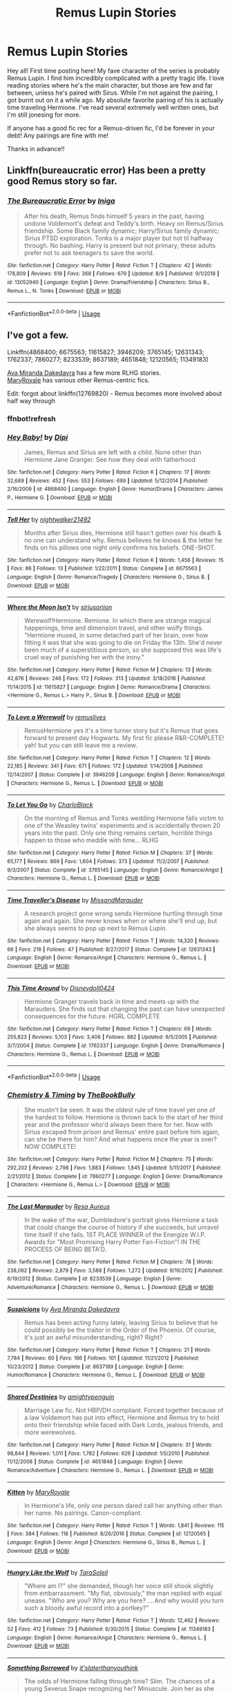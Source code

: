 #+TITLE: Remus Lupin Stories

* Remus Lupin Stories
:PROPERTIES:
:Author: BBWoman89
:Score: 18
:DateUnix: 1565763609.0
:DateShort: 2019-Aug-14
:FlairText: Request
:END:
Hey all! First time posting here! My fave character of the series is probably Remus Lupin. I find him incredibly complicated with a pretty tragic life. I love reading stories where he's the main character, but those are few and far between, unless he's paired with Sirus. While I'm not against the pairing, I got burnt out on it a while ago. My absolute favorite pairing of his is actually time traveling Hermione. I've read several extremely well written ones, but I'm still jonesing for more.

If anyone has a good fic rec for a Remus-driven fic, I'd be forever in your debt! Any pairings are fine with me!

Thanks in advance!!


** Linkffn(bureaucratic error) Has been a pretty good Remus story so far.
:PROPERTIES:
:Author: Geairt_Annok
:Score: 5
:DateUnix: 1565772887.0
:DateShort: 2019-Aug-14
:END:

*** [[https://www.fanfiction.net/s/13052940/1/][*/The Bureaucratic Error/*]] by [[https://www.fanfiction.net/u/49515/Iniga][/Iniga/]]

#+begin_quote
  After his death, Remus finds himself 5 years in the past, having undone Voldemort's defeat and Teddy's birth. Heavy on Remus/Sirius friendship. Some Black family dynamic; Harry/Sirius family dynamic; Sirius PTSD exploration. Tonks is a major player but not til halfway through. No bashing. Harry is present but not primary; these adults prefer not to ask teenagers to save the world.
#+end_quote

^{/Site/:} ^{fanfiction.net} ^{*|*} ^{/Category/:} ^{Harry} ^{Potter} ^{*|*} ^{/Rated/:} ^{Fiction} ^{T} ^{*|*} ^{/Chapters/:} ^{42} ^{*|*} ^{/Words/:} ^{178,809} ^{*|*} ^{/Reviews/:} ^{619} ^{*|*} ^{/Favs/:} ^{368} ^{*|*} ^{/Follows/:} ^{679} ^{*|*} ^{/Updated/:} ^{8/9} ^{*|*} ^{/Published/:} ^{9/1/2018} ^{*|*} ^{/id/:} ^{13052940} ^{*|*} ^{/Language/:} ^{English} ^{*|*} ^{/Genre/:} ^{Drama/Friendship} ^{*|*} ^{/Characters/:} ^{Sirius} ^{B.,} ^{Remus} ^{L.,} ^{N.} ^{Tonks} ^{*|*} ^{/Download/:} ^{[[http://www.ff2ebook.com/old/ffn-bot/index.php?id=13052940&source=ff&filetype=epub][EPUB]]} ^{or} ^{[[http://www.ff2ebook.com/old/ffn-bot/index.php?id=13052940&source=ff&filetype=mobi][MOBI]]}

--------------

*FanfictionBot*^{2.0.0-beta} | [[https://github.com/tusing/reddit-ffn-bot/wiki/Usage][Usage]]
:PROPERTIES:
:Author: FanfictionBot
:Score: 2
:DateUnix: 1565772914.0
:DateShort: 2019-Aug-14
:END:


** I've got a few.

Linkffn(4868400; 6675563; 11615827; 3946209; 3765145; 12631343; 1762337; 7860277; 8233539; 8637189; 4651848; 12120565; 11349183)

[[https://www.fanfiction.net/u/1994953/Ava-Miranda-Dakedavra][Ava Miranda Dakedavra]] has a few more RLHG stories.\\
[[https://www.fanfiction.net/u/2764183/MaryRoyale][MaryRoyale]] has various other Remus-centric fics.

Edit: forgot about linkffn(12769820) - Remus becomes more involved about half way through
:PROPERTIES:
:Author: Meiyouxiangjiao
:Score: 5
:DateUnix: 1565771269.0
:DateShort: 2019-Aug-14
:END:

*** ffnbot!refresh
:PROPERTIES:
:Author: Meiyouxiangjiao
:Score: 3
:DateUnix: 1565776854.0
:DateShort: 2019-Aug-14
:END:


*** [[https://www.fanfiction.net/s/4868400/1/][*/Hey Baby!/*]] by [[https://www.fanfiction.net/u/1391154/Dipi][/Dipi/]]

#+begin_quote
  James, Remus and Sirius are left with a child. None other than Hermione Jane Granger. See how they deal with fatherhood
#+end_quote

^{/Site/:} ^{fanfiction.net} ^{*|*} ^{/Category/:} ^{Harry} ^{Potter} ^{*|*} ^{/Rated/:} ^{Fiction} ^{K} ^{*|*} ^{/Chapters/:} ^{17} ^{*|*} ^{/Words/:} ^{32,689} ^{*|*} ^{/Reviews/:} ^{452} ^{*|*} ^{/Favs/:} ^{553} ^{*|*} ^{/Follows/:} ^{699} ^{*|*} ^{/Updated/:} ^{5/12/2014} ^{*|*} ^{/Published/:} ^{2/16/2009} ^{*|*} ^{/id/:} ^{4868400} ^{*|*} ^{/Language/:} ^{English} ^{*|*} ^{/Genre/:} ^{Humor/Drama} ^{*|*} ^{/Characters/:} ^{James} ^{P.,} ^{Hermione} ^{G.} ^{*|*} ^{/Download/:} ^{[[http://www.ff2ebook.com/old/ffn-bot/index.php?id=4868400&source=ff&filetype=epub][EPUB]]} ^{or} ^{[[http://www.ff2ebook.com/old/ffn-bot/index.php?id=4868400&source=ff&filetype=mobi][MOBI]]}

--------------

[[https://www.fanfiction.net/s/6675563/1/][*/Tell Her/*]] by [[https://www.fanfiction.net/u/1665167/nightwalker21492][/nightwalker21492/]]

#+begin_quote
  Months after Sirius dies, Hermione still hasn't gotten over his death & no one can understand why. Remus believes he knows & the letter he finds on his pillows one night only confirms his beliefs. ONE-SHOT.
#+end_quote

^{/Site/:} ^{fanfiction.net} ^{*|*} ^{/Category/:} ^{Harry} ^{Potter} ^{*|*} ^{/Rated/:} ^{Fiction} ^{K} ^{*|*} ^{/Words/:} ^{1,456} ^{*|*} ^{/Reviews/:} ^{15} ^{*|*} ^{/Favs/:} ^{86} ^{*|*} ^{/Follows/:} ^{13} ^{*|*} ^{/Published/:} ^{1/22/2011} ^{*|*} ^{/Status/:} ^{Complete} ^{*|*} ^{/id/:} ^{6675563} ^{*|*} ^{/Language/:} ^{English} ^{*|*} ^{/Genre/:} ^{Romance/Tragedy} ^{*|*} ^{/Characters/:} ^{Hermione} ^{G.,} ^{Sirius} ^{B.} ^{*|*} ^{/Download/:} ^{[[http://www.ff2ebook.com/old/ffn-bot/index.php?id=6675563&source=ff&filetype=epub][EPUB]]} ^{or} ^{[[http://www.ff2ebook.com/old/ffn-bot/index.php?id=6675563&source=ff&filetype=mobi][MOBI]]}

--------------

[[https://www.fanfiction.net/s/11615827/1/][*/Where the Moon Isn't/*]] by [[https://www.fanfiction.net/u/4131098/siriusoriion][/siriusoriion/]]

#+begin_quote
  Werewolf!Hermione. Remione. In which there are strange magical happenings, time and dimension travel, and other wolfy things. "Hermione mused, in some detached part of her brain, over how fitting it was that she was going to die on Friday the 13th. She'd never been much of a superstitious person, so she supposed this was life's cruel way of punishing her with the irony."
#+end_quote

^{/Site/:} ^{fanfiction.net} ^{*|*} ^{/Category/:} ^{Harry} ^{Potter} ^{*|*} ^{/Rated/:} ^{Fiction} ^{M} ^{*|*} ^{/Chapters/:} ^{13} ^{*|*} ^{/Words/:} ^{42,876} ^{*|*} ^{/Reviews/:} ^{246} ^{*|*} ^{/Favs/:} ^{172} ^{*|*} ^{/Follows/:} ^{313} ^{*|*} ^{/Updated/:} ^{3/18/2016} ^{*|*} ^{/Published/:} ^{11/14/2015} ^{*|*} ^{/id/:} ^{11615827} ^{*|*} ^{/Language/:} ^{English} ^{*|*} ^{/Genre/:} ^{Romance/Drama} ^{*|*} ^{/Characters/:} ^{<Hermione} ^{G.,} ^{Remus} ^{L.>} ^{Harry} ^{P.,} ^{Sirius} ^{B.} ^{*|*} ^{/Download/:} ^{[[http://www.ff2ebook.com/old/ffn-bot/index.php?id=11615827&source=ff&filetype=epub][EPUB]]} ^{or} ^{[[http://www.ff2ebook.com/old/ffn-bot/index.php?id=11615827&source=ff&filetype=mobi][MOBI]]}

--------------

[[https://www.fanfiction.net/s/3946209/1/][*/To Love a Werewolf/*]] by [[https://www.fanfiction.net/u/1443131/remuslives][/remuslives/]]

#+begin_quote
  RemusHermione yes it's a time turner story but it's Remus that goes forward to present day Hogwarts. My first fic please R&R-COMPLETE! yah! but you can still leave me a review.
#+end_quote

^{/Site/:} ^{fanfiction.net} ^{*|*} ^{/Category/:} ^{Harry} ^{Potter} ^{*|*} ^{/Rated/:} ^{Fiction} ^{T} ^{*|*} ^{/Chapters/:} ^{12} ^{*|*} ^{/Words/:} ^{22,185} ^{*|*} ^{/Reviews/:} ^{341} ^{*|*} ^{/Favs/:} ^{671} ^{*|*} ^{/Follows/:} ^{172} ^{*|*} ^{/Updated/:} ^{1/14/2008} ^{*|*} ^{/Published/:} ^{12/14/2007} ^{*|*} ^{/Status/:} ^{Complete} ^{*|*} ^{/id/:} ^{3946209} ^{*|*} ^{/Language/:} ^{English} ^{*|*} ^{/Genre/:} ^{Romance/Angst} ^{*|*} ^{/Characters/:} ^{Hermione} ^{G.,} ^{Remus} ^{L.} ^{*|*} ^{/Download/:} ^{[[http://www.ff2ebook.com/old/ffn-bot/index.php?id=3946209&source=ff&filetype=epub][EPUB]]} ^{or} ^{[[http://www.ff2ebook.com/old/ffn-bot/index.php?id=3946209&source=ff&filetype=mobi][MOBI]]}

--------------

[[https://www.fanfiction.net/s/3765145/1/][*/To Let You Go/*]] by [[https://www.fanfiction.net/u/1366134/CharloBlack][/CharloBlack/]]

#+begin_quote
  On the morning of Remus and Tonks wedding Hermione falls victim to one of the Weasley twins' experiments and is accidentally thrown 20 years into the past. Only one thing remains certain, horrible things happen to those who meddle with time... RLHG
#+end_quote

^{/Site/:} ^{fanfiction.net} ^{*|*} ^{/Category/:} ^{Harry} ^{Potter} ^{*|*} ^{/Rated/:} ^{Fiction} ^{M} ^{*|*} ^{/Chapters/:} ^{37} ^{*|*} ^{/Words/:} ^{65,177} ^{*|*} ^{/Reviews/:} ^{869} ^{*|*} ^{/Favs/:} ^{1,604} ^{*|*} ^{/Follows/:} ^{373} ^{*|*} ^{/Updated/:} ^{11/2/2007} ^{*|*} ^{/Published/:} ^{9/3/2007} ^{*|*} ^{/Status/:} ^{Complete} ^{*|*} ^{/id/:} ^{3765145} ^{*|*} ^{/Language/:} ^{English} ^{*|*} ^{/Genre/:} ^{Romance/Angst} ^{*|*} ^{/Characters/:} ^{Hermione} ^{G.,} ^{Remus} ^{L.} ^{*|*} ^{/Download/:} ^{[[http://www.ff2ebook.com/old/ffn-bot/index.php?id=3765145&source=ff&filetype=epub][EPUB]]} ^{or} ^{[[http://www.ff2ebook.com/old/ffn-bot/index.php?id=3765145&source=ff&filetype=mobi][MOBI]]}

--------------

[[https://www.fanfiction.net/s/12631343/1/][*/Time Traveller's Disease/*]] by [[https://www.fanfiction.net/u/8194127/MissandMarauder][/MissandMarauder/]]

#+begin_quote
  A research project gone wrong sends Hermione hurtling through time again and again. She never knows when or where she'll end up, but she always seems to pop up next to Remus Lupin.
#+end_quote

^{/Site/:} ^{fanfiction.net} ^{*|*} ^{/Category/:} ^{Harry} ^{Potter} ^{*|*} ^{/Rated/:} ^{Fiction} ^{T} ^{*|*} ^{/Words/:} ^{14,320} ^{*|*} ^{/Reviews/:} ^{66} ^{*|*} ^{/Favs/:} ^{216} ^{*|*} ^{/Follows/:} ^{47} ^{*|*} ^{/Published/:} ^{8/27/2017} ^{*|*} ^{/Status/:} ^{Complete} ^{*|*} ^{/id/:} ^{12631343} ^{*|*} ^{/Language/:} ^{English} ^{*|*} ^{/Genre/:} ^{Romance/Angst} ^{*|*} ^{/Characters/:} ^{Hermione} ^{G.,} ^{Remus} ^{L.} ^{*|*} ^{/Download/:} ^{[[http://www.ff2ebook.com/old/ffn-bot/index.php?id=12631343&source=ff&filetype=epub][EPUB]]} ^{or} ^{[[http://www.ff2ebook.com/old/ffn-bot/index.php?id=12631343&source=ff&filetype=mobi][MOBI]]}

--------------

[[https://www.fanfiction.net/s/1762337/1/][*/This Time Around/*]] by [[https://www.fanfiction.net/u/425332/Disneydoll0424][/Disneydoll0424/]]

#+begin_quote
  Hermione Granger travels back in time and meets up with the Marauders. She finds out that changing the past can have unexpected consequences for the future. HGRL COMPLETE
#+end_quote

^{/Site/:} ^{fanfiction.net} ^{*|*} ^{/Category/:} ^{Harry} ^{Potter} ^{*|*} ^{/Rated/:} ^{Fiction} ^{T} ^{*|*} ^{/Chapters/:} ^{69} ^{*|*} ^{/Words/:} ^{255,823} ^{*|*} ^{/Reviews/:} ^{5,103} ^{*|*} ^{/Favs/:} ^{3,406} ^{*|*} ^{/Follows/:} ^{882} ^{*|*} ^{/Updated/:} ^{9/5/2005} ^{*|*} ^{/Published/:} ^{3/7/2004} ^{*|*} ^{/Status/:} ^{Complete} ^{*|*} ^{/id/:} ^{1762337} ^{*|*} ^{/Language/:} ^{English} ^{*|*} ^{/Genre/:} ^{Drama/Romance} ^{*|*} ^{/Characters/:} ^{Hermione} ^{G.,} ^{Remus} ^{L.} ^{*|*} ^{/Download/:} ^{[[http://www.ff2ebook.com/old/ffn-bot/index.php?id=1762337&source=ff&filetype=epub][EPUB]]} ^{or} ^{[[http://www.ff2ebook.com/old/ffn-bot/index.php?id=1762337&source=ff&filetype=mobi][MOBI]]}

--------------

*FanfictionBot*^{2.0.0-beta} | [[https://github.com/tusing/reddit-ffn-bot/wiki/Usage][Usage]]
:PROPERTIES:
:Author: FanfictionBot
:Score: 2
:DateUnix: 1565776877.0
:DateShort: 2019-Aug-14
:END:


*** [[https://www.fanfiction.net/s/7860277/1/][*/Chemistry & Timing/*]] by [[https://www.fanfiction.net/u/2686571/TheBookBully][/TheBookBully/]]

#+begin_quote
  She mustn't be seen. It was the oldest rule of time travel yet one of the hardest to follow. Hermione is thrown back to the start of her third year and the professor who'd always been there for her. Now with Sirius escaped from prison and Remus' entire past before him again, can she be there for him? And what happens once the year is over? NOW COMPLETE!
#+end_quote

^{/Site/:} ^{fanfiction.net} ^{*|*} ^{/Category/:} ^{Harry} ^{Potter} ^{*|*} ^{/Rated/:} ^{Fiction} ^{M} ^{*|*} ^{/Chapters/:} ^{75} ^{*|*} ^{/Words/:} ^{292,202} ^{*|*} ^{/Reviews/:} ^{2,798} ^{*|*} ^{/Favs/:} ^{1,883} ^{*|*} ^{/Follows/:} ^{1,845} ^{*|*} ^{/Updated/:} ^{5/11/2017} ^{*|*} ^{/Published/:} ^{2/21/2012} ^{*|*} ^{/Status/:} ^{Complete} ^{*|*} ^{/id/:} ^{7860277} ^{*|*} ^{/Language/:} ^{English} ^{*|*} ^{/Genre/:} ^{Drama/Romance} ^{*|*} ^{/Characters/:} ^{<Hermione} ^{G.,} ^{Remus} ^{L.>} ^{*|*} ^{/Download/:} ^{[[http://www.ff2ebook.com/old/ffn-bot/index.php?id=7860277&source=ff&filetype=epub][EPUB]]} ^{or} ^{[[http://www.ff2ebook.com/old/ffn-bot/index.php?id=7860277&source=ff&filetype=mobi][MOBI]]}

--------------

[[https://www.fanfiction.net/s/8233539/1/][*/The Last Marauder/*]] by [[https://www.fanfiction.net/u/4036965/Resa-Aureus][/Resa Aureus/]]

#+begin_quote
  In the wake of the war, Dumbledore's portrait gives Hermione a task that could change the course of history if she succeeds, but unravel time itself if she fails. 1ST PLACE WINNER of the Energize W.I.P. Awards for "Most Promising Harry Potter Fan-Fiction"! IN THE PROCESS OF BEING BETA'D.
#+end_quote

^{/Site/:} ^{fanfiction.net} ^{*|*} ^{/Category/:} ^{Harry} ^{Potter} ^{*|*} ^{/Rated/:} ^{Fiction} ^{M} ^{*|*} ^{/Chapters/:} ^{78} ^{*|*} ^{/Words/:} ^{238,062} ^{*|*} ^{/Reviews/:} ^{2,879} ^{*|*} ^{/Favs/:} ^{3,588} ^{*|*} ^{/Follows/:} ^{1,272} ^{*|*} ^{/Updated/:} ^{9/19/2012} ^{*|*} ^{/Published/:} ^{6/19/2012} ^{*|*} ^{/Status/:} ^{Complete} ^{*|*} ^{/id/:} ^{8233539} ^{*|*} ^{/Language/:} ^{English} ^{*|*} ^{/Genre/:} ^{Adventure/Romance} ^{*|*} ^{/Characters/:} ^{Hermione} ^{G.,} ^{Remus} ^{L.} ^{*|*} ^{/Download/:} ^{[[http://www.ff2ebook.com/old/ffn-bot/index.php?id=8233539&source=ff&filetype=epub][EPUB]]} ^{or} ^{[[http://www.ff2ebook.com/old/ffn-bot/index.php?id=8233539&source=ff&filetype=mobi][MOBI]]}

--------------

[[https://www.fanfiction.net/s/8637189/1/][*/Suspicions/*]] by [[https://www.fanfiction.net/u/1994953/Ava-Miranda-Dakedavra][/Ava Miranda Dakedavra/]]

#+begin_quote
  Remus has been acting funny lately, leaving Sirius to believe that he could possibly be the traitor in the Order of the Phoenix. Of course, it's just an awful misunderstanding, right? Right?
#+end_quote

^{/Site/:} ^{fanfiction.net} ^{*|*} ^{/Category/:} ^{Harry} ^{Potter} ^{*|*} ^{/Rated/:} ^{Fiction} ^{T} ^{*|*} ^{/Chapters/:} ^{21} ^{*|*} ^{/Words/:} ^{7,784} ^{*|*} ^{/Reviews/:} ^{60} ^{*|*} ^{/Favs/:} ^{166} ^{*|*} ^{/Follows/:} ^{101} ^{*|*} ^{/Updated/:} ^{11/21/2012} ^{*|*} ^{/Published/:} ^{10/23/2012} ^{*|*} ^{/Status/:} ^{Complete} ^{*|*} ^{/id/:} ^{8637189} ^{*|*} ^{/Language/:} ^{English} ^{*|*} ^{/Genre/:} ^{Humor/Romance} ^{*|*} ^{/Characters/:} ^{Hermione} ^{G.,} ^{Remus} ^{L.} ^{*|*} ^{/Download/:} ^{[[http://www.ff2ebook.com/old/ffn-bot/index.php?id=8637189&source=ff&filetype=epub][EPUB]]} ^{or} ^{[[http://www.ff2ebook.com/old/ffn-bot/index.php?id=8637189&source=ff&filetype=mobi][MOBI]]}

--------------

[[https://www.fanfiction.net/s/4651848/1/][*/Shared Destinies/*]] by [[https://www.fanfiction.net/u/1391998/amightypenguin][/amightypenguin/]]

#+begin_quote
  Marriage Law fic. Not HBP/DH compliant. Forced together because of a law Voldemort has put into effect, Hermione and Remus try to hold onto their friendship while faced with Dark Lords, jealous friends, and more werewolves.
#+end_quote

^{/Site/:} ^{fanfiction.net} ^{*|*} ^{/Category/:} ^{Harry} ^{Potter} ^{*|*} ^{/Rated/:} ^{Fiction} ^{M} ^{*|*} ^{/Chapters/:} ^{31} ^{*|*} ^{/Words/:} ^{98,844} ^{*|*} ^{/Reviews/:} ^{1,011} ^{*|*} ^{/Favs/:} ^{1,782} ^{*|*} ^{/Follows/:} ^{626} ^{*|*} ^{/Updated/:} ^{1/5/2010} ^{*|*} ^{/Published/:} ^{11/12/2008} ^{*|*} ^{/Status/:} ^{Complete} ^{*|*} ^{/id/:} ^{4651848} ^{*|*} ^{/Language/:} ^{English} ^{*|*} ^{/Genre/:} ^{Romance/Adventure} ^{*|*} ^{/Characters/:} ^{Hermione} ^{G.,} ^{Remus} ^{L.} ^{*|*} ^{/Download/:} ^{[[http://www.ff2ebook.com/old/ffn-bot/index.php?id=4651848&source=ff&filetype=epub][EPUB]]} ^{or} ^{[[http://www.ff2ebook.com/old/ffn-bot/index.php?id=4651848&source=ff&filetype=mobi][MOBI]]}

--------------

[[https://www.fanfiction.net/s/12120565/1/][*/Kitten/*]] by [[https://www.fanfiction.net/u/2764183/MaryRoyale][/MaryRoyale/]]

#+begin_quote
  In Hermione's life, only one person dared call her anything other than her name. No pairings. Canon-compliant.
#+end_quote

^{/Site/:} ^{fanfiction.net} ^{*|*} ^{/Category/:} ^{Harry} ^{Potter} ^{*|*} ^{/Rated/:} ^{Fiction} ^{T} ^{*|*} ^{/Words/:} ^{1,841} ^{*|*} ^{/Reviews/:} ^{115} ^{*|*} ^{/Favs/:} ^{384} ^{*|*} ^{/Follows/:} ^{118} ^{*|*} ^{/Published/:} ^{8/26/2016} ^{*|*} ^{/Status/:} ^{Complete} ^{*|*} ^{/id/:} ^{12120565} ^{*|*} ^{/Language/:} ^{English} ^{*|*} ^{/Genre/:} ^{Angst} ^{*|*} ^{/Characters/:} ^{Hermione} ^{G.,} ^{Sirius} ^{B.,} ^{Remus} ^{L.} ^{*|*} ^{/Download/:} ^{[[http://www.ff2ebook.com/old/ffn-bot/index.php?id=12120565&source=ff&filetype=epub][EPUB]]} ^{or} ^{[[http://www.ff2ebook.com/old/ffn-bot/index.php?id=12120565&source=ff&filetype=mobi][MOBI]]}

--------------

[[https://www.fanfiction.net/s/11349183/1/][*/Hungry Like the Wolf/*]] by [[https://www.fanfiction.net/u/6892119/TaraSoleil][/TaraSoleil/]]

#+begin_quote
  "Where am I?" she demanded, though her voice still shook slightly from embarrassment. "My flat, obviously," the man replied with equal unease. "Who are you? Why are you here? ... And why would you turn such a bloody awful record into a portkey?"
#+end_quote

^{/Site/:} ^{fanfiction.net} ^{*|*} ^{/Category/:} ^{Harry} ^{Potter} ^{*|*} ^{/Rated/:} ^{Fiction} ^{T} ^{*|*} ^{/Words/:} ^{12,462} ^{*|*} ^{/Reviews/:} ^{52} ^{*|*} ^{/Favs/:} ^{412} ^{*|*} ^{/Follows/:} ^{73} ^{*|*} ^{/Published/:} ^{6/30/2015} ^{*|*} ^{/Status/:} ^{Complete} ^{*|*} ^{/id/:} ^{11349183} ^{*|*} ^{/Language/:} ^{English} ^{*|*} ^{/Genre/:} ^{Romance/Angst} ^{*|*} ^{/Characters/:} ^{Hermione} ^{G.,} ^{Remus} ^{L.} ^{*|*} ^{/Download/:} ^{[[http://www.ff2ebook.com/old/ffn-bot/index.php?id=11349183&source=ff&filetype=epub][EPUB]]} ^{or} ^{[[http://www.ff2ebook.com/old/ffn-bot/index.php?id=11349183&source=ff&filetype=mobi][MOBI]]}

--------------

[[https://www.fanfiction.net/s/12769820/1/][*/Something Borrowed/*]] by [[https://www.fanfiction.net/u/7295494/it-slaterthanyouthink][/it'slaterthanyouthink/]]

#+begin_quote
  The odds of Hermione falling through time? Slim. The chances of a young Severus Snape recognizing her? Minuscule. Join her as she attempts to discover her purpose in the past. Sirius/Hermione, Severus/Hermione
#+end_quote

^{/Site/:} ^{fanfiction.net} ^{*|*} ^{/Category/:} ^{Harry} ^{Potter} ^{*|*} ^{/Rated/:} ^{Fiction} ^{M} ^{*|*} ^{/Chapters/:} ^{19} ^{*|*} ^{/Words/:} ^{144,035} ^{*|*} ^{/Reviews/:} ^{790} ^{*|*} ^{/Favs/:} ^{340} ^{*|*} ^{/Follows/:} ^{679} ^{*|*} ^{/Updated/:} ^{2/4} ^{*|*} ^{/Published/:} ^{12/23/2017} ^{*|*} ^{/id/:} ^{12769820} ^{*|*} ^{/Language/:} ^{English} ^{*|*} ^{/Genre/:} ^{Mystery/Romance} ^{*|*} ^{/Characters/:} ^{Hermione} ^{G.,} ^{Sirius} ^{B.,} ^{Severus} ^{S.} ^{*|*} ^{/Download/:} ^{[[http://www.ff2ebook.com/old/ffn-bot/index.php?id=12769820&source=ff&filetype=epub][EPUB]]} ^{or} ^{[[http://www.ff2ebook.com/old/ffn-bot/index.php?id=12769820&source=ff&filetype=mobi][MOBI]]}

--------------

*FanfictionBot*^{2.0.0-beta} | [[https://github.com/tusing/reddit-ffn-bot/wiki/Usage][Usage]]
:PROPERTIES:
:Author: FanfictionBot
:Score: 1
:DateUnix: 1565776888.0
:DateShort: 2019-Aug-14
:END:

**** Chemistry and Timing is one of my all time faves. I started reading that fic when it was just a wee baby and it grew into something masterful. By far my fave Remus/Hermione time travel fic. Or any time travel fic really.
:PROPERTIES:
:Author: BBWoman89
:Score: 1
:DateUnix: 1565851233.0
:DateShort: 2019-Aug-15
:END:


** Oneshots:

- [[https://archiveofourown.org/works/11917125][Calibration]] linkao3(11917125) - gen, set during PoA
- [[https://archiveofourown.org/works/3225137][the aftermath.]] linkao3(3225137) - past Sirius/Remus, set immediately after the first war
- [[https://archiveofourown.org/works/235547][The Prisoner's Remorse]] linkao3(235547) - past Sirius/Remus, set after the first war
- [[https://archiveofourown.org/works/237489][A Long Farewell to All My Greatness]] linkao3(237489) - gen, set at the end of PoA
- [[https://archiveofourown.org/works/5379659][Across the Gap]] linkao3(5379659) - past Sirius/Remus, set immediately after the first war

Chaptered fics:

- [[https://archiveofourown.org/works/8665666][The Colour of Everything]] linkao3(8665666) - Lupin-centric, gen, canon compliant, WIP
- [[https://archiveofourown.org/works/15809817][One to Speak, Another to Hear]] linkao3(15809817) - Sirius/Remus, canon divergent
- [[https://archiveofourown.org/works/958165][Five Times a Conversation Between Minerva McGonagall and Remus Lupin Ended in Thanks, and One Time It Didn't Have To]] linkao3(958165) - gen, set during PoA
- [[https://archiveofourown.org/works/6510730][Remus Lupin and the Prisoner of Azkaban]] linkao3(6510730) - gen, set during PoA, has a WIP sequel
:PROPERTIES:
:Author: siderumincaelo
:Score: 3
:DateUnix: 1565786153.0
:DateShort: 2019-Aug-14
:END:

*** [[https://archiveofourown.org/works/11917125][*/Calibration/*]] by [[https://www.archiveofourown.org/users/TheDivineComedian/pseuds/TheDivineComedian/users/Imgeniush/pseuds/Imgeniush][/TheDivineComedianImgeniush/]]

#+begin_quote
  Remus's mind is usually a tidy place. The worst has already happened, what's left to be scared of? His fears are labelled, annotated, and most of all, archived. For one evening, though, he'll have to let them come out and play. (Remus prepares the Boggart for his lesson with the third years. Featuring Severus Snape as an unwanted critic, and Sirius Black as the elephant in the room.)
#+end_quote

^{/Site/:} ^{Archive} ^{of} ^{Our} ^{Own} ^{*|*} ^{/Fandom/:} ^{Harry} ^{Potter} ^{-} ^{J.} ^{K.} ^{Rowling} ^{*|*} ^{/Published/:} ^{2017-08-27} ^{*|*} ^{/Words/:} ^{4277} ^{*|*} ^{/Chapters/:} ^{1/1} ^{*|*} ^{/Comments/:} ^{40} ^{*|*} ^{/Kudos/:} ^{286} ^{*|*} ^{/Bookmarks/:} ^{41} ^{*|*} ^{/Hits/:} ^{2742} ^{*|*} ^{/ID/:} ^{11917125} ^{*|*} ^{/Download/:} ^{[[https://archiveofourown.org/downloads/11917125/Calibration.epub?updated_at=1515525307][EPUB]]} ^{or} ^{[[https://archiveofourown.org/downloads/11917125/Calibration.mobi?updated_at=1515525307][MOBI]]}

--------------

[[https://archiveofourown.org/works/3225137][*/the aftermath./*]] by [[https://www.archiveofourown.org/users/Jennbob/pseuds/Jennbob][/Jennbob/]]

#+begin_quote
  Remus goes to Sirius' flat in mid November, 1981, and finds somebody else already there.
#+end_quote

^{/Site/:} ^{Archive} ^{of} ^{Our} ^{Own} ^{*|*} ^{/Fandom/:} ^{Harry} ^{Potter} ^{-} ^{J.} ^{K.} ^{Rowling} ^{*|*} ^{/Published/:} ^{2015-01-24} ^{*|*} ^{/Words/:} ^{3764} ^{*|*} ^{/Chapters/:} ^{1/1} ^{*|*} ^{/Comments/:} ^{8} ^{*|*} ^{/Kudos/:} ^{132} ^{*|*} ^{/Bookmarks/:} ^{14} ^{*|*} ^{/Hits/:} ^{1786} ^{*|*} ^{/ID/:} ^{3225137} ^{*|*} ^{/Download/:} ^{[[https://archiveofourown.org/downloads/3225137/the%20aftermath.epub?updated_at=1422129818][EPUB]]} ^{or} ^{[[https://archiveofourown.org/downloads/3225137/the%20aftermath.mobi?updated_at=1422129818][MOBI]]}

--------------

[[https://archiveofourown.org/works/235547][*/The Prisoner's Remorse/*]] by [[https://www.archiveofourown.org/users/missm/pseuds/Miss%20M][/Miss M (missm)/]]

#+begin_quote
  After Sirius Black's betrayal, Professor Dumbledore finds work for Remus Lupin as a prison guard in Nurmengard, where there are quite a few things to be learned.
#+end_quote

^{/Site/:} ^{Archive} ^{of} ^{Our} ^{Own} ^{*|*} ^{/Fandom/:} ^{Harry} ^{Potter} ^{-} ^{J.} ^{K.} ^{Rowling} ^{*|*} ^{/Published/:} ^{2011-08-06} ^{*|*} ^{/Words/:} ^{13669} ^{*|*} ^{/Chapters/:} ^{1/1} ^{*|*} ^{/Comments/:} ^{21} ^{*|*} ^{/Kudos/:} ^{171} ^{*|*} ^{/Bookmarks/:} ^{39} ^{*|*} ^{/ID/:} ^{235547} ^{*|*} ^{/Download/:} ^{[[https://archiveofourown.org/downloads/235547/The%20Prisoners%20Remorse.epub?updated_at=1387575525][EPUB]]} ^{or} ^{[[https://archiveofourown.org/downloads/235547/The%20Prisoners%20Remorse.mobi?updated_at=1387575525][MOBI]]}

--------------

[[https://archiveofourown.org/works/237489][*/A Long Farewell to All My Greatness/*]] by [[https://www.archiveofourown.org/users/KivrinEngle/pseuds/KivrinEngle][/KivrinEngle/]]

#+begin_quote
  Remus, exposed to the students as a werewolf, is leaving Hogwarts and all of its memories behind him. Not everyone is pleased with this.
#+end_quote

^{/Site/:} ^{Archive} ^{of} ^{Our} ^{Own} ^{*|*} ^{/Fandom/:} ^{Harry} ^{Potter} ^{-} ^{J.} ^{K.} ^{Rowling} ^{*|*} ^{/Published/:} ^{2011-08-10} ^{*|*} ^{/Words/:} ^{2316} ^{*|*} ^{/Chapters/:} ^{1/1} ^{*|*} ^{/Comments/:} ^{2} ^{*|*} ^{/Kudos/:} ^{73} ^{*|*} ^{/Bookmarks/:} ^{8} ^{*|*} ^{/Hits/:} ^{744} ^{*|*} ^{/ID/:} ^{237489} ^{*|*} ^{/Download/:} ^{[[https://archiveofourown.org/downloads/237489/A%20Long%20Farewell%20to%20All.epub?updated_at=1386630508][EPUB]]} ^{or} ^{[[https://archiveofourown.org/downloads/237489/A%20Long%20Farewell%20to%20All.mobi?updated_at=1386630508][MOBI]]}

--------------

[[https://archiveofourown.org/works/5379659][*/Across the Gap/*]] by [[https://www.archiveofourown.org/users/earlybloomingparentheses/pseuds/earlybloomingparentheses][/earlybloomingparentheses/]]

#+begin_quote
  After Sirius is sent to Azkaban, Remus mourns and Dumbledore remembers.
#+end_quote

^{/Site/:} ^{Archive} ^{of} ^{Our} ^{Own} ^{*|*} ^{/Fandom/:} ^{Harry} ^{Potter} ^{-} ^{J.} ^{K.} ^{Rowling} ^{*|*} ^{/Published/:} ^{2015-12-08} ^{*|*} ^{/Words/:} ^{538} ^{*|*} ^{/Chapters/:} ^{1/1} ^{*|*} ^{/Comments/:} ^{5} ^{*|*} ^{/Kudos/:} ^{124} ^{*|*} ^{/Bookmarks/:} ^{13} ^{*|*} ^{/Hits/:} ^{1073} ^{*|*} ^{/ID/:} ^{5379659} ^{*|*} ^{/Download/:} ^{[[https://archiveofourown.org/downloads/5379659/Across%20the%20Gap.epub?updated_at=1449555028][EPUB]]} ^{or} ^{[[https://archiveofourown.org/downloads/5379659/Across%20the%20Gap.mobi?updated_at=1449555028][MOBI]]}

--------------

[[https://archiveofourown.org/works/8665666][*/The Colour of Everything/*]] by [[https://www.archiveofourown.org/users/FloreatCastellum/pseuds/FloreatCastellum][/FloreatCastellum/]]

#+begin_quote
  For Remus Lupin, the Order of the Phoenix offers thrilling adventure and a sense of purpose, but the bitter war with You-Know-Who may cost him more than he can imagine... A canon compliant account of Remus Lupin's life, from Hogwarts onwards.
#+end_quote

^{/Site/:} ^{Archive} ^{of} ^{Our} ^{Own} ^{*|*} ^{/Fandom/:} ^{Harry} ^{Potter} ^{-} ^{J.} ^{K.} ^{Rowling} ^{*|*} ^{/Published/:} ^{2016-11-27} ^{*|*} ^{/Updated/:} ^{2019-04-06} ^{*|*} ^{/Words/:} ^{51560} ^{*|*} ^{/Chapters/:} ^{11/?} ^{*|*} ^{/Comments/:} ^{21} ^{*|*} ^{/Kudos/:} ^{32} ^{*|*} ^{/Bookmarks/:} ^{6} ^{*|*} ^{/Hits/:} ^{601} ^{*|*} ^{/ID/:} ^{8665666} ^{*|*} ^{/Download/:} ^{[[https://archiveofourown.org/downloads/8665666/The%20Colour%20of%20Everything.epub?updated_at=1554577715][EPUB]]} ^{or} ^{[[https://archiveofourown.org/downloads/8665666/The%20Colour%20of%20Everything.mobi?updated_at=1554577715][MOBI]]}

--------------

[[https://archiveofourown.org/works/15809817][*/One to Speak, Another to Hear/*]] by [[https://www.archiveofourown.org/users/seventymilestobabylon/pseuds/seventymilestobabylon][/seventymilestobabylon/]]

#+begin_quote
  The Wizarding Wars are over, but the work of recovery has only begun. Remus Lupin is trying to find his place in an ever-changing world, and when he is invited to serve on a truth and reconciliation commission, he has to confront the truth that lives there---in the past and within himself.
#+end_quote

^{/Site/:} ^{Archive} ^{of} ^{Our} ^{Own} ^{*|*} ^{/Fandom/:} ^{Harry} ^{Potter} ^{-} ^{J.} ^{K.} ^{Rowling} ^{*|*} ^{/Published/:} ^{2018-08-27} ^{*|*} ^{/Completed/:} ^{2018-10-18} ^{*|*} ^{/Words/:} ^{60611} ^{*|*} ^{/Chapters/:} ^{9/9} ^{*|*} ^{/Comments/:} ^{150} ^{*|*} ^{/Kudos/:} ^{293} ^{*|*} ^{/Bookmarks/:} ^{94} ^{*|*} ^{/Hits/:} ^{2993} ^{*|*} ^{/ID/:} ^{15809817} ^{*|*} ^{/Download/:} ^{[[https://archiveofourown.org/downloads/15809817/One%20to%20Speak%20Another%20to.epub?updated_at=1539912228][EPUB]]} ^{or} ^{[[https://archiveofourown.org/downloads/15809817/One%20to%20Speak%20Another%20to.mobi?updated_at=1539912228][MOBI]]}

--------------

[[https://archiveofourown.org/works/958165][*/Five Times a Conversation Between Minerva McGonagall and Remus Lupin Ended in Thanks, and One Time It Didn't Have To/*]] by [[https://www.archiveofourown.org/users/Realmer06/pseuds/Realmer06][/Realmer06/]]

#+begin_quote
  In which Minerva McGonagall and Remus Lupin discuss friendship, betrayal, love, loss, teaching, learning, and Weasley twins.
#+end_quote

^{/Site/:} ^{Archive} ^{of} ^{Our} ^{Own} ^{*|*} ^{/Fandom/:} ^{Harry} ^{Potter} ^{-} ^{J.} ^{K.} ^{Rowling} ^{*|*} ^{/Published/:} ^{2013-09-07} ^{*|*} ^{/Completed/:} ^{2013-09-07} ^{*|*} ^{/Words/:} ^{9496} ^{*|*} ^{/Chapters/:} ^{6/6} ^{*|*} ^{/Comments/:} ^{33} ^{*|*} ^{/Kudos/:} ^{281} ^{*|*} ^{/Bookmarks/:} ^{47} ^{*|*} ^{/Hits/:} ^{3680} ^{*|*} ^{/ID/:} ^{958165} ^{*|*} ^{/Download/:} ^{[[https://archiveofourown.org/downloads/958165/Five%20Times%20a.epub?updated_at=1525358834][EPUB]]} ^{or} ^{[[https://archiveofourown.org/downloads/958165/Five%20Times%20a.mobi?updated_at=1525358834][MOBI]]}

--------------

*FanfictionBot*^{2.0.0-beta} | [[https://github.com/tusing/reddit-ffn-bot/wiki/Usage][Usage]]
:PROPERTIES:
:Author: FanfictionBot
:Score: 1
:DateUnix: 1565786203.0
:DateShort: 2019-Aug-14
:END:


*** [[https://archiveofourown.org/works/6510730][*/Remus Lupin and the Prisoner of Azkaban/*]] by [[https://www.archiveofourown.org/users/JannaElizabeth93/pseuds/JannaElizabeth93][/JannaElizabeth93/]]

#+begin_quote
  Harry Potter and the Prisoner of Azkaban from Remus Lupin's point of view.
#+end_quote

^{/Site/:} ^{Archive} ^{of} ^{Our} ^{Own} ^{*|*} ^{/Fandom/:} ^{Harry} ^{Potter} ^{-} ^{J.} ^{K.} ^{Rowling} ^{*|*} ^{/Published/:} ^{2016-04-10} ^{*|*} ^{/Completed/:} ^{2016-12-31} ^{*|*} ^{/Words/:} ^{107470} ^{*|*} ^{/Chapters/:} ^{22/22} ^{*|*} ^{/Comments/:} ^{111} ^{*|*} ^{/Kudos/:} ^{429} ^{*|*} ^{/Bookmarks/:} ^{83} ^{*|*} ^{/Hits/:} ^{8818} ^{*|*} ^{/ID/:} ^{6510730} ^{*|*} ^{/Download/:} ^{[[https://archiveofourown.org/downloads/6510730/Remus%20Lupin%20and%20the.epub?updated_at=1483162140][EPUB]]} ^{or} ^{[[https://archiveofourown.org/downloads/6510730/Remus%20Lupin%20and%20the.mobi?updated_at=1483162140][MOBI]]}

--------------

*FanfictionBot*^{2.0.0-beta} | [[https://github.com/tusing/reddit-ffn-bot/wiki/Usage][Usage]]
:PROPERTIES:
:Author: FanfictionBot
:Score: 1
:DateUnix: 1565786215.0
:DateShort: 2019-Aug-14
:END:


** Linkffn(The Winding Road) is a great post-war fic centred around Remus and Hermione.
:PROPERTIES:
:Author: Loopylulah
:Score: 2
:DateUnix: 1565780430.0
:DateShort: 2019-Aug-14
:END:

*** [[https://www.fanfiction.net/s/12309231/1/][*/The Winding Road/*]] by [[https://www.fanfiction.net/u/2577372/erm31323][/erm31323/]]

#+begin_quote
  *2019 Enchanted Awards Finalist* - After the war, Remus must learn to navigate his life without his wife by his side. Though she's always thought she knew what she wanted, Hermione struggles with the path her life has taken. A story about the aftermath of war, healing, and the long road it takes to get there. Initial Ron/Hermione. Eventual Remus/Hermione. Slow burn. EWE.
#+end_quote

^{/Site/:} ^{fanfiction.net} ^{*|*} ^{/Category/:} ^{Harry} ^{Potter} ^{*|*} ^{/Rated/:} ^{Fiction} ^{M} ^{*|*} ^{/Chapters/:} ^{92} ^{*|*} ^{/Words/:} ^{671,539} ^{*|*} ^{/Reviews/:} ^{1,646} ^{*|*} ^{/Favs/:} ^{785} ^{*|*} ^{/Follows/:} ^{998} ^{*|*} ^{/Updated/:} ^{2/8} ^{*|*} ^{/Published/:} ^{1/5/2017} ^{*|*} ^{/Status/:} ^{Complete} ^{*|*} ^{/id/:} ^{12309231} ^{*|*} ^{/Language/:} ^{English} ^{*|*} ^{/Genre/:} ^{Drama/Romance} ^{*|*} ^{/Characters/:} ^{<Hermione} ^{G.,} ^{Remus} ^{L.>} ^{Harry} ^{P.,} ^{Andromeda} ^{T.} ^{*|*} ^{/Download/:} ^{[[http://www.ff2ebook.com/old/ffn-bot/index.php?id=12309231&source=ff&filetype=epub][EPUB]]} ^{or} ^{[[http://www.ff2ebook.com/old/ffn-bot/index.php?id=12309231&source=ff&filetype=mobi][MOBI]]}

--------------

*FanfictionBot*^{2.0.0-beta} | [[https://github.com/tusing/reddit-ffn-bot/wiki/Usage][Usage]]
:PROPERTIES:
:Author: FanfictionBot
:Score: 1
:DateUnix: 1565780451.0
:DateShort: 2019-Aug-14
:END:


** I keep recommending this series under so many themes that I'm starting to feel embarrassed. The first fic of the series is very Remus-centric, and the whole series is the most amazing thing. linkao3(The Meaning of Mistletoe by Endrina)
:PROPERTIES:
:Author: jacdot
:Score: 1
:DateUnix: 1565788720.0
:DateShort: 2019-Aug-14
:END:

*** [[https://archiveofourown.org/works/9323225][*/The Meaning of Mistletoe/*]] by [[https://www.archiveofourown.org/users/Endrina/pseuds/Endrina][/Endrina/]]

#+begin_quote
  “Just... tell me. Tell me what is going on, Snape.”What was going on was that Severus Snape had no trouble tracking down one Petunia Evans, now Dursley, to a little town in Surrey where he saw how exactly she was treating her nephew. Which somehow led to last night and Severus knocking on Lupin's door with a toddler half-asleep in his arms.
#+end_quote

^{/Site/:} ^{Archive} ^{of} ^{Our} ^{Own} ^{*|*} ^{/Fandom/:} ^{Harry} ^{Potter} ^{-} ^{J.} ^{K.} ^{Rowling} ^{*|*} ^{/Published/:} ^{2017-01-14} ^{*|*} ^{/Completed/:} ^{2017-01-28} ^{*|*} ^{/Words/:} ^{30719} ^{*|*} ^{/Chapters/:} ^{3/3} ^{*|*} ^{/Comments/:} ^{305} ^{*|*} ^{/Kudos/:} ^{2168} ^{*|*} ^{/Bookmarks/:} ^{297} ^{*|*} ^{/Hits/:} ^{30313} ^{*|*} ^{/ID/:} ^{9323225} ^{*|*} ^{/Download/:} ^{[[https://archiveofourown.org/downloads/9323225/The%20Meaning%20of%20Mistletoe.epub?updated_at=1552419570][EPUB]]} ^{or} ^{[[https://archiveofourown.org/downloads/9323225/The%20Meaning%20of%20Mistletoe.mobi?updated_at=1552419570][MOBI]]}

--------------

*FanfictionBot*^{2.0.0-beta} | [[https://github.com/tusing/reddit-ffn-bot/wiki/Usage][Usage]]
:PROPERTIES:
:Author: FanfictionBot
:Score: 1
:DateUnix: 1565788737.0
:DateShort: 2019-Aug-14
:END:


** [[https://archiveofourown.org/works/17319/][Man-eaters of Kumaon]] is a long-time favorite of mine. It has references to past Remus/Sirius, but the story overall is gen. It's set during Lupin's Lost Years and involves him travelling to India to try and stop a creature that's been killing rural villagers.
:PROPERTIES:
:Author: ClimateMom
:Score: 1
:DateUnix: 1565796029.0
:DateShort: 2019-Aug-14
:END:


** There are a lot of good recommendations here already, but I'll add some self-recs:

Here's a little one-shot from Remus's POV:

linkao3([[https://archiveofourown.org/works/14923193]])

Here's a story from a muggle POV set in December of 1981:

linkao3([[https://archiveofourown.org/works/14842689/chapters/34356255]])

And here's how Remus met Tonks:

linkao3([[https://archiveofourown.org/works/14828709/chapters/34317807]])
:PROPERTIES:
:Author: MTheLoud
:Score: 1
:DateUnix: 1565796123.0
:DateShort: 2019-Aug-14
:END:

*** [[https://archiveofourown.org/works/14923193][*/Amortentia/*]] by [[https://www.archiveofourown.org/users/TheLoud/pseuds/TheLoud][/TheLoud/]]

#+begin_quote
  In a Marauder-era Valentine's Day party in the Gryffindor Common Room, who spiked a snack with Amortentia, and why?These characters are the property of J.K. Rowling. Second Place Winner in the Drabble/One Shot category in the Shrieking Shack Society's 2018 Marauder Medals. Thanks to everyone who voted!
#+end_quote

^{/Site/:} ^{Archive} ^{of} ^{Our} ^{Own} ^{*|*} ^{/Fandom/:} ^{Harry} ^{Potter} ^{-} ^{J.} ^{K.} ^{Rowling} ^{*|*} ^{/Published/:} ^{2018-06-13} ^{*|*} ^{/Words/:} ^{1417} ^{*|*} ^{/Chapters/:} ^{1/1} ^{*|*} ^{/Comments/:} ^{10} ^{*|*} ^{/Kudos/:} ^{32} ^{*|*} ^{/Bookmarks/:} ^{4} ^{*|*} ^{/Hits/:} ^{525} ^{*|*} ^{/ID/:} ^{14923193} ^{*|*} ^{/Download/:} ^{[[https://archiveofourown.org/downloads/14923193/Amortentia.epub?updated_at=1555704456][EPUB]]} ^{or} ^{[[https://archiveofourown.org/downloads/14923193/Amortentia.mobi?updated_at=1555704456][MOBI]]}

--------------

[[https://archiveofourown.org/works/14842689][*/Employee of the Month book one, Hiraeth/*]] by [[https://www.archiveofourown.org/users/TheLoud/pseuds/TheLoud][/TheLoud/]]

#+begin_quote
  Complete! The Christmas of 1981 wasn't so merry for everyone. Who is this guy running from his past, trying to make it in the muggle world? What does he mean by the word “muggle,” anyway?Warning: this contains some disturbing stuff. The familiar characters and events in this are the property of J.K. Rowling of course.
#+end_quote

^{/Site/:} ^{Archive} ^{of} ^{Our} ^{Own} ^{*|*} ^{/Fandom/:} ^{Harry} ^{Potter} ^{-} ^{J.} ^{K.} ^{Rowling} ^{*|*} ^{/Published/:} ^{2018-06-04} ^{*|*} ^{/Completed/:} ^{2018-06-04} ^{*|*} ^{/Words/:} ^{33398} ^{*|*} ^{/Chapters/:} ^{7/7} ^{*|*} ^{/Comments/:} ^{24} ^{*|*} ^{/Kudos/:} ^{48} ^{*|*} ^{/Bookmarks/:} ^{6} ^{*|*} ^{/Hits/:} ^{594} ^{*|*} ^{/ID/:} ^{14842689} ^{*|*} ^{/Download/:} ^{[[https://archiveofourown.org/downloads/14842689/Employee%20of%20the%20Month.epub?updated_at=1560778706][EPUB]]} ^{or} ^{[[https://archiveofourown.org/downloads/14842689/Employee%20of%20the%20Month.mobi?updated_at=1560778706][MOBI]]}

--------------

[[https://archiveofourown.org/works/14828709][*/Humansplaining/*]] by [[https://www.archiveofourown.org/users/TheLoud/pseuds/TheLoud][/TheLoud/]]

#+begin_quote
  Complete! Tonks knows all about werewolves, thanks to her Auror training, so now she can humansplain lycanthropy to this intriguing man she just met named Remus Lupin. That'll impress him, right?
#+end_quote

^{/Site/:} ^{Archive} ^{of} ^{Our} ^{Own} ^{*|*} ^{/Fandom/:} ^{Harry} ^{Potter} ^{-} ^{J.} ^{K.} ^{Rowling} ^{*|*} ^{/Published/:} ^{2018-06-02} ^{*|*} ^{/Completed/:} ^{2019-05-21} ^{*|*} ^{/Words/:} ^{42620} ^{*|*} ^{/Chapters/:} ^{7/7} ^{*|*} ^{/Comments/:} ^{83} ^{*|*} ^{/Kudos/:} ^{73} ^{*|*} ^{/Bookmarks/:} ^{9} ^{*|*} ^{/Hits/:} ^{1310} ^{*|*} ^{/ID/:} ^{14828709} ^{*|*} ^{/Download/:} ^{[[https://archiveofourown.org/downloads/14828709/Humansplaining.epub?updated_at=1562651603][EPUB]]} ^{or} ^{[[https://archiveofourown.org/downloads/14828709/Humansplaining.mobi?updated_at=1562651603][MOBI]]}

--------------

*FanfictionBot*^{2.0.0-beta} | [[https://github.com/tusing/reddit-ffn-bot/wiki/Usage][Usage]]
:PROPERTIES:
:Author: FanfictionBot
:Score: 1
:DateUnix: 1565796153.0
:DateShort: 2019-Aug-14
:END:


** Linkao3(Cartographer's Craft by Copperbadge)

Remus basically takes over as chief strategist after Dumbledore dies in HBP.
:PROPERTIES:
:Author: i_atent_ded
:Score: 1
:DateUnix: 1565806603.0
:DateShort: 2019-Aug-14
:END:

*** [[https://archiveofourown.org/works/979182][*/Cartographer's Craft/*]] by [[https://www.archiveofourown.org/users/copperbadge/pseuds/copperbadge][/copperbadge/]]

#+begin_quote
  In the summer after Harry's sixth year, Harry and Remus uncover a section of the Marauder's Map which has been hidden for the past twenty years, releasing a carbon copy of sixteen-year-old Sirius Black from its depths. As they prepare for the impending war, Sirius must find a place for himself in this new world, Harry must find a way to destroy Voldemort, and Remus must face his own past while trying to build a tenuous future with Tonks.
#+end_quote

^{/Site/:} ^{Archive} ^{of} ^{Our} ^{Own} ^{*|*} ^{/Fandom/:} ^{Harry} ^{Potter} ^{-} ^{J.} ^{K.} ^{Rowling} ^{*|*} ^{/Published/:} ^{2005-07-01} ^{*|*} ^{/Completed/:} ^{2005-07-01} ^{*|*} ^{/Words/:} ^{205696} ^{*|*} ^{/Chapters/:} ^{44/44} ^{*|*} ^{/Comments/:} ^{319} ^{*|*} ^{/Kudos/:} ^{2066} ^{*|*} ^{/Bookmarks/:} ^{903} ^{*|*} ^{/Hits/:} ^{55930} ^{*|*} ^{/ID/:} ^{979182} ^{*|*} ^{/Download/:} ^{[[https://archiveofourown.org/downloads/979182/Cartographers%20Craft.epub?updated_at=1514628597][EPUB]]} ^{or} ^{[[https://archiveofourown.org/downloads/979182/Cartographers%20Craft.mobi?updated_at=1514628597][MOBI]]}

--------------

*FanfictionBot*^{2.0.0-beta} | [[https://github.com/tusing/reddit-ffn-bot/wiki/Usage][Usage]]
:PROPERTIES:
:Author: FanfictionBot
:Score: 1
:DateUnix: 1565806627.0
:DateShort: 2019-Aug-14
:END:


** Linkffn(Remus Lupin PI by Larry Huss)

Linkao3(The Uncle by Copperbadge)
:PROPERTIES:
:Author: i_atent_ded
:Score: 1
:DateUnix: 1565806793.0
:DateShort: 2019-Aug-14
:END:

*** [[https://archiveofourown.org/works/839169][*/The Uncle/*]] by [[https://www.archiveofourown.org/users/copperbadge/pseuds/copperbadge/users/Bookish_Swearwolf/pseuds/Bookish_Swearwolf][/copperbadgeBookish_Swearwolf/]]

#+begin_quote
  Remus had the Dursleys whacked. Tactfully, of course, and well after Harry left the house.
#+end_quote

^{/Site/:} ^{Archive} ^{of} ^{Our} ^{Own} ^{*|*} ^{/Fandom/:} ^{Harry} ^{Potter} ^{-} ^{J.} ^{K.} ^{Rowling} ^{*|*} ^{/Published/:} ^{2005-07-06} ^{*|*} ^{/Words/:} ^{7972} ^{*|*} ^{/Chapters/:} ^{1/1} ^{*|*} ^{/Comments/:} ^{76} ^{*|*} ^{/Kudos/:} ^{2905} ^{*|*} ^{/Bookmarks/:} ^{678} ^{*|*} ^{/Hits/:} ^{33891} ^{*|*} ^{/ID/:} ^{839169} ^{*|*} ^{/Download/:} ^{[[https://archiveofourown.org/downloads/839169/The%20Uncle.epub?updated_at=1387589648][EPUB]]} ^{or} ^{[[https://archiveofourown.org/downloads/839169/The%20Uncle.mobi?updated_at=1387589648][MOBI]]}

--------------

[[https://www.fanfiction.net/s/6275865/1/][*/Remus Lupin, PI/*]] by [[https://www.fanfiction.net/u/2062884/Larry-Huss][/Larry Huss/]]

#+begin_quote
  Remus Lupin didn't graduate from Hogwarts to become an odd-jobs man. He always knew he would be fighting the good fight, he just didn't know on which side of the Law. In the end,he made his own side.
#+end_quote

^{/Site/:} ^{fanfiction.net} ^{*|*} ^{/Category/:} ^{Harry} ^{Potter} ^{*|*} ^{/Rated/:} ^{Fiction} ^{T} ^{*|*} ^{/Chapters/:} ^{20} ^{*|*} ^{/Words/:} ^{96,989} ^{*|*} ^{/Reviews/:} ^{516} ^{*|*} ^{/Favs/:} ^{1,266} ^{*|*} ^{/Follows/:} ^{720} ^{*|*} ^{/Updated/:} ^{2/1/2012} ^{*|*} ^{/Published/:} ^{8/27/2010} ^{*|*} ^{/Status/:} ^{Complete} ^{*|*} ^{/id/:} ^{6275865} ^{*|*} ^{/Language/:} ^{English} ^{*|*} ^{/Genre/:} ^{Adventure/Crime} ^{*|*} ^{/Characters/:} ^{Remus} ^{L.} ^{*|*} ^{/Download/:} ^{[[http://www.ff2ebook.com/old/ffn-bot/index.php?id=6275865&source=ff&filetype=epub][EPUB]]} ^{or} ^{[[http://www.ff2ebook.com/old/ffn-bot/index.php?id=6275865&source=ff&filetype=mobi][MOBI]]}

--------------

*FanfictionBot*^{2.0.0-beta} | [[https://github.com/tusing/reddit-ffn-bot/wiki/Usage][Usage]]
:PROPERTIES:
:Author: FanfictionBot
:Score: 1
:DateUnix: 1565806819.0
:DateShort: 2019-Aug-14
:END:


** Thanks everyone for all the recs!! Excited to start reading some stuff. Y'all are awesome!!
:PROPERTIES:
:Author: BBWoman89
:Score: 1
:DateUnix: 1565851075.0
:DateShort: 2019-Aug-15
:END:


** Try be silently drawn by sparksmoon99. It's time travel and it's Remus Hermione. Though compared to chemistry and timing, I'm guessing it might be rather tame.
:PROPERTIES:
:Author: Amata69
:Score: 1
:DateUnix: 1565886125.0
:DateShort: 2019-Aug-15
:END:

*** Linkffn(11709807)
:PROPERTIES:
:Author: Meiyouxiangjiao
:Score: 1
:DateUnix: 1566029414.0
:DateShort: 2019-Aug-17
:END:

**** [[https://www.fanfiction.net/s/11709807/1/][*/Be Silently Drawn/*]] by [[https://www.fanfiction.net/u/7416124/sparksmoon99][/sparksmoon99/]]

#+begin_quote
  Remus picks a flower for Hermione, a simple act that sparks a powerful magic and forces the pair to face their feelings for each other. Will student and professor resist their love due to propriety and personal fears, or will they let themselves be silently drawn? Slow burn. Some time travel involved. Marauders' era/post-DH.
#+end_quote

^{/Site/:} ^{fanfiction.net} ^{*|*} ^{/Category/:} ^{Harry} ^{Potter} ^{*|*} ^{/Rated/:} ^{Fiction} ^{T} ^{*|*} ^{/Chapters/:} ^{47} ^{*|*} ^{/Words/:} ^{186,925} ^{*|*} ^{/Reviews/:} ^{629} ^{*|*} ^{/Favs/:} ^{432} ^{*|*} ^{/Follows/:} ^{592} ^{*|*} ^{/Updated/:} ^{3/23/2018} ^{*|*} ^{/Published/:} ^{1/2/2016} ^{*|*} ^{/Status/:} ^{Complete} ^{*|*} ^{/id/:} ^{11709807} ^{*|*} ^{/Language/:} ^{English} ^{*|*} ^{/Genre/:} ^{Friendship/Romance} ^{*|*} ^{/Characters/:} ^{<Hermione} ^{G.,} ^{Remus} ^{L.>} ^{*|*} ^{/Download/:} ^{[[http://www.ff2ebook.com/old/ffn-bot/index.php?id=11709807&source=ff&filetype=epub][EPUB]]} ^{or} ^{[[http://www.ff2ebook.com/old/ffn-bot/index.php?id=11709807&source=ff&filetype=mobi][MOBI]]}

--------------

*FanfictionBot*^{2.0.0-beta} | [[https://github.com/tusing/reddit-ffn-bot/wiki/Usage][Usage]]
:PROPERTIES:
:Author: FanfictionBot
:Score: 1
:DateUnix: 1566029427.0
:DateShort: 2019-Aug-17
:END:
